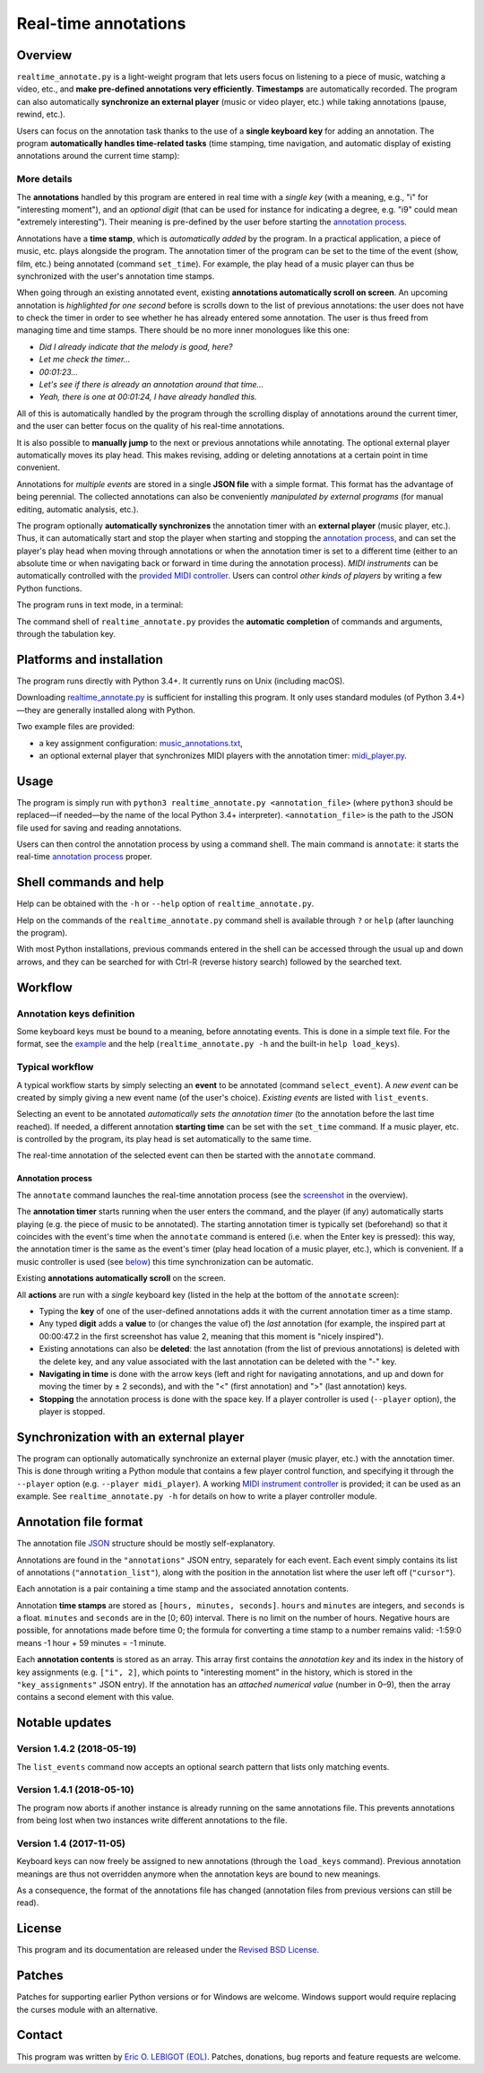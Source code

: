 #####################
Real-time annotations
#####################

Overview
========

.. Benefits and description of the program for users, in one sentence:

``realtime_annotate.py`` is a light-weight program that lets users focus
on listening to a piece of music, watching a video, etc., and **make
pre-defined annotations very efficiently**. **Timestamps** are automatically
recorded. The program can also automatically **synchronize an external
player** (music or video player, etc.) while taking annotations (pause,
rewind, etc.).

.. How are the benefits obtained?

Users can focus on the annotation task thanks to the use of a **single
keyboard key** for adding an annotation. The program **automatically
handles time-related tasks** (time stamping, time navigation, and automatic
display of existing annotations around the current time stamp):

.. _screenshot:

.. image:: doc/annotate.png
   :scale: 75 %

.. Some details connected to the introductory paragraph:

More details
------------

The **annotations** handled by this program are entered in real time
with a *single key* (with a meaning, e.g., "i" for "interesting
moment"), and an *optional digit* (that can be used for instance for
indicating a degree, e.g. "i9" could mean "extremely
interesting"). Their meaning is pre-defined by the user before
starting the `annotation process`_.

Annotations have a **time stamp**, which is *automatically added* by
the program. In a practical application, a piece of music, etc. plays
alongside the program. The annotation timer of the program can be set
to the time of the event (show, film, etc.) being annotated (command
``set_time``). For example, the play head of a music player can thus
be synchronized with the user's annotation time stamps.

When going through an existing annotated event, existing **annotations
automatically scroll on screen**. An upcoming annotation is
*highlighted for one second* before is scrolls down to the list of
previous annotations: the user does not have to check the timer in
order to see whether he has already entered some annotation. The user
is thus freed from managing time and time stamps. There should be no
more inner monologues like this one:

- *Did I already indicate that the melody is good, here?*
- *Let me check the timer…*
- *00:01:23…*
- *Let's see if there is already an annotation around that time…*
- *Yeah, there is one at 00:01:24, I have already handled this.*

All of this is automatically handled by the program through the
scrolling display of annotations around the current timer, and the
user can better focus on the quality of his real-time annotations.

It is also possible to **manually jump** to the next or previous
annotations while annotating. The optional external player
automatically moves its play head. This makes revising, adding or
deleting annotations at a certain point in time convenient.

Annotations for *multiple events* are stored in a single **JSON file**
with a simple format.  This format has the advantage of being
perennial. The collected annotations can also be conveniently
*manipulated by external programs* (for manual editing, automatic
analysis, etc.).

.. The optional feature is left at the end, as it is less immediately
   important:

The program optionally **automatically synchronizes** the annotation
timer with an **external player** (music player, etc.).  Thus, it can
automatically start and stop the player when starting and stopping the
`annotation process`_, and can set the player's play head when moving through
annotations or when the annotation timer is set to a different time (either to
an absolute time or when navigating back or forward in time during the
annotation process).  *MIDI instruments* can be automatically controlled with
the `provided MIDI controller <midi_player.py>`_. Users can control *other
kinds of players* by writing a few Python functions.

.. Concrete implementation details and features:

The program runs in text mode, in a terminal:

.. image:: doc/shell.png
   :scale: 75 %

The command shell of ``realtime_annotate.py`` provides the **automatic
completion** of commands and arguments, through the tabulation key.

Platforms and installation
==========================

The program runs directly with Python 3.4+. It currently runs on Unix
(including macOS).

Downloading `realtime_annotate.py <realtime_annotate.py>`_ is
sufficient for installing this program. It only uses standard modules
(of Python 3.4+)—they are generally installed along with Python.

Two example files are provided:

- a key assignment configuration: `music_annotations.txt
  <music_annotations.txt>`_,

- an optional external player that synchronizes MIDI players
  with the annotation timer: `midi_player.py <midi_player.py>`_.


Usage
=====

The program is simply run with ``python3 realtime_annotate.py
<annotation_file>`` (where ``python3`` should be replaced—if needed—by
the name of the local Python 3.4+ interpreter).  ``<annotation_file>``
is the path to the JSON file used for saving and reading annotations.

Users can then control the annotation process by using a command
shell. The main command is ``annotate``: it starts the real-time
`annotation process`_ proper.

Shell commands and help
=======================

.. The help section comes relatively early because it helps users to
   quickly test the program by themselves:

Help can be obtained with the ``-h`` or ``--help`` option of
``realtime_annotate.py``.

Help on the commands of the ``realtime_annotate.py`` command shell is
available through ``?`` or ``help`` (after launching the program).

With most Python installations, previous commands entered in the shell can be
accessed through the usual up and down arrows, and they can be
searched for with Ctrl-R (reverse history search) followed by the searched
text.

Workflow
========

Annotation keys definition
--------------------------

Some keyboard keys must be bound to a meaning, before annotating
events. This is done in a simple text file. For the format, see the
`example <music_annotations.txt>`_ and the help
(``realtime_annotate.py -h`` and the built-in ``help
load_keys``).

Typical workflow
----------------

A typical workflow starts by simply selecting an **event** to be
annotated (command ``select_event``). A *new event* can be created by
simply giving a new event name (of the user's choice). *Existing
events* are listed with ``list_events``.

Selecting an event to be annotated *automatically sets the annotation
timer* (to the annotation before the last time reached). If needed, a
different annotation **starting time** can be set with the
``set_time`` command. If a music player, etc. is controlled by the
program, its play head is set automatically to the same time.

The real-time annotation of the selected event can then be started
with the ``annotate`` command.

.. _annotation process:

Annotation process
""""""""""""""""""

The ``annotate`` command launches the real-time annotation process
(see the screenshot_ in the overview).

The **annotation timer** starts running when the user enters the
command, and the player (if any) automatically starts playing
(e.g. the piece of music to be annotated). The starting annotation
timer is typically set (beforehand) so that it coincides with the
event's time when the ``annotate`` command is entered (i.e. when the
Enter key is pressed): this way, the annotation timer is the same as
the event's timer (play head location of a music player, etc.), which
is convenient. If a music controller is used (see below_) this
time synchronization can be automatic.

Existing **annotations automatically scroll** on the
screen.

All **actions** are run with a *single* keyboard key (listed in the
help at the bottom of the ``annotate`` screen):

- Typing the **key** of one of the user-defined annotations adds it with
  the current annotation timer as a time stamp.

- Any typed **digit** adds a **value** to (or changes the value of)
  the *last* annotation (for example, the inspired part at 00:00:47.2
  in the first screenshot has value 2, meaning that this moment is
  "nicely inspired").

- Existing annotations can also be **deleted**: the last annotation
  (from the list of previous annotations) is deleted with the delete
  key, and any value associated with the last annotation can be
  deleted with the "-" key.

- **Navigating in time** is done with the arrow keys (left and right
  for navigating annotations, and up and down for moving the timer by
  ± 2 seconds), and with the "<" (first annotation) and ">" (last
  annotation) keys.

- **Stopping** the annotation process is done with the space key. If a
  player controller is used (``--player`` option), the player
  is stopped.

.. _below:

Synchronization with an external player
=======================================

The program can optionally automatically synchronize an external
player (music player, etc.) with the annotation timer. This is done
through writing a Python module that contains a few player control
function, and specifying it through the ``--player`` option
(e.g. ``--player midi_player``).  A working `MIDI instrument
controller <midi_player.py>`_ is provided; it can be used as an
example.  See ``realtime_annotate.py -h`` for details on how to write
a player controller module.

Annotation file format
======================

The annotation file `JSON <http://en.wikipedia.org/wiki/Json>`_
structure should be mostly self-explanatory.

Annotations are found in the ``"annotations"`` JSON entry, separately
for each event. Each event simply contains its list of annotations
(``"annotation_list"``), along with the position in the annotation list
where the user left off (``"cursor"``).

Each annotation is a pair containing a time stamp and the associated
annotation contents.

Annotation **time stamps** are stored as ``[hours, minutes,
seconds]``.  ``hours`` and ``minutes`` are integers, and ``seconds``
is a float. ``minutes`` and ``seconds`` are in the [0; 60) interval.
There is no limit on the number of hours. Negative hours are possible,
for annotations made before time 0; the formula for converting a time
stamp to a number remains valid: -1:59:0 means -1 hour + 59 minutes =
-1 minute.

Each **annotation contents** is stored as an array. This array first
contains the *annotation key* and its index in the history of key
assignments (e.g. ``["i", 2]``, which points to "interesting moment"
in the history, which is stored in the ``"key_assignments"`` JSON
entry).  If the annotation has an *attached numerical value* (number
in 0–9), then the array contains a second element with this value.

Notable updates
===============

Version 1.4.2 (2018-05-19)
--------------------------

The ``list_events`` command now accepts an optional search pattern that
lists only matching events.

Version 1.4.1 (2018-05-10)
--------------------------

The program now aborts if another instance is already running on the same
annotations file. This prevents annotations from being lost when two instances
write different annotations to the file.

Version 1.4 (2017-11-05)
------------------------

Keyboard keys can now freely be assigned to new annotations (through
the ``load_keys`` command).  Previous annotation meanings are thus not
overridden anymore when the annotation keys are bound to new meanings.

As a consequence, the format of the annotations file has changed
(annotation files from previous versions can still be read).

License
=======

This program and its documentation are released under the `Revised BSD
License <LICENSE.txt>`_.

Patches
=======

Patches for supporting earlier Python versions or for Windows are
welcome. Windows support would require replacing the curses module
with an alternative.

Contact
=======

This program was written by `Eric O. LEBIGOT (EOL)
<mailto:eric.lebigot@normalesup.org>`_. Patches, donations, bug
reports and feature requests are welcome.
